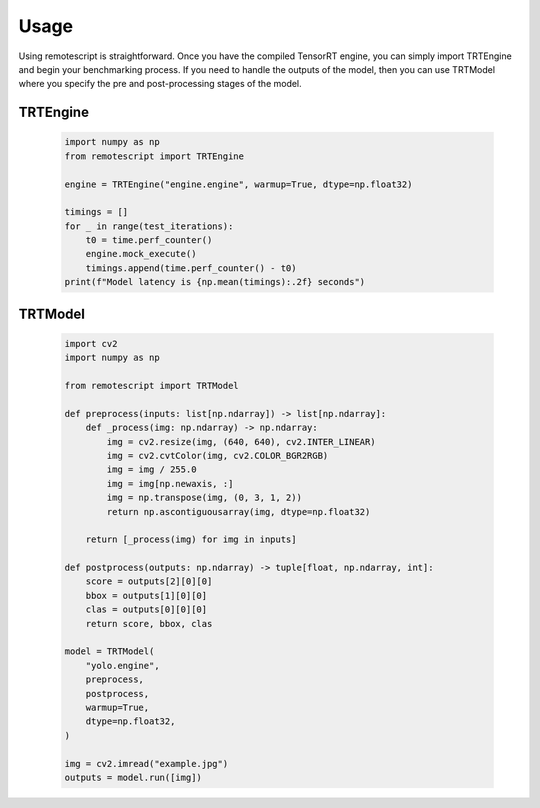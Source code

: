 .. _usage:

Usage
------------

Using remotescript is straightforward. Once you have the compiled TensorRT engine,
you can simply import TRTEngine and begin your benchmarking process.
If you need to handle the outputs of the model, then you can use TRTModel
where you specify the pre and post-processing stages of the model.

TRTEngine
^^^^^^^^^

   .. code-block:: python

        import numpy as np
        from remotescript import TRTEngine

        engine = TRTEngine("engine.engine", warmup=True, dtype=np.float32)

        timings = []
        for _ in range(test_iterations):
            t0 = time.perf_counter()
            engine.mock_execute()
            timings.append(time.perf_counter() - t0)
        print(f"Model latency is {np.mean(timings):.2f} seconds")


TRTModel
^^^^^^^^

   .. code-block:: python

        import cv2
        import numpy as np

        from remotescript import TRTModel

        def preprocess(inputs: list[np.ndarray]) -> list[np.ndarray]:
            def _process(img: np.ndarray) -> np.ndarray:
                img = cv2.resize(img, (640, 640), cv2.INTER_LINEAR)
                img = cv2.cvtColor(img, cv2.COLOR_BGR2RGB)
                img = img / 255.0
                img = img[np.newaxis, :]
                img = np.transpose(img, (0, 3, 1, 2))
                return np.ascontiguousarray(img, dtype=np.float32)

            return [_process(img) for img in inputs]

        def postprocess(outputs: np.ndarray) -> tuple[float, np.ndarray, int]:
            score = outputs[2][0][0]
            bbox = outputs[1][0][0]
            clas = outputs[0][0][0]
            return score, bbox, clas

        model = TRTModel(
            "yolo.engine",
            preprocess,
            postprocess,
            warmup=True,
            dtype=np.float32,
        )

        img = cv2.imread("example.jpg")
        outputs = model.run([img])
